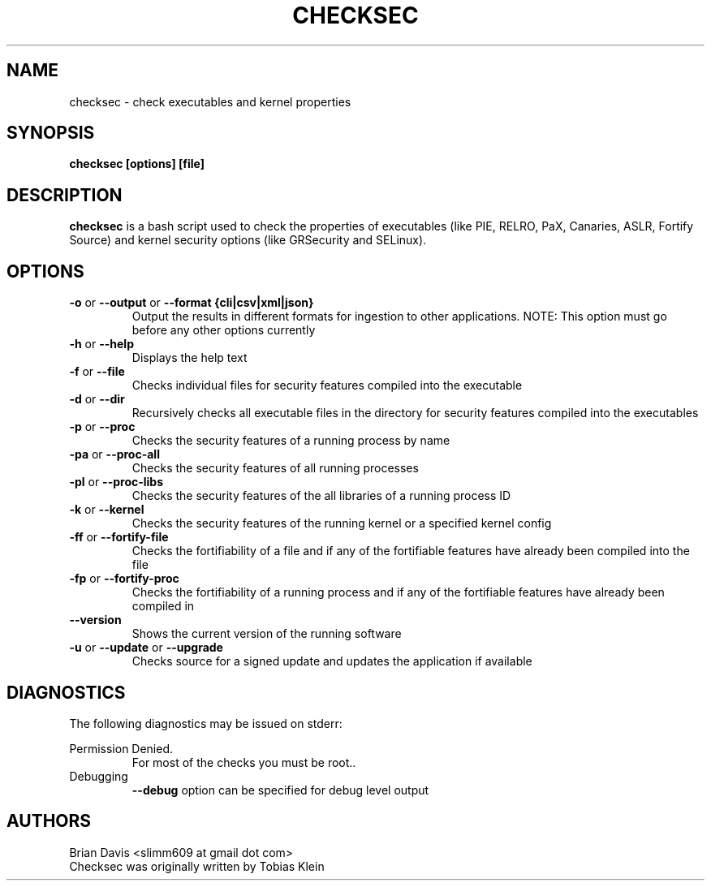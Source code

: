 \" Process this file with
.\" groff -man -Tascii foo.1
.\"
.TH CHECKSEC 1 "FEBURARY 2016" Linux "User Manuals"
.SH NAME
checksec \- check executables and kernel properties
.SH SYNOPSIS
.B checksec [options] [file]
.SH DESCRIPTION
.B checksec
is a bash script used to check the properties of executables 
(like PIE, RELRO, PaX, Canaries, ASLR, Fortify Source) and kernel security 
options (like GRSecurity and SELinux).
.SH OPTIONS
.TP
\fB\-o\fP or \fB\--output\fP or \fB\--format\fP \fB{cli|csv|xml|json}\fP
Output the results in different formats for ingestion to other applications.
NOTE: This option must go before any other options currently
.TP
\fB\-h\fP or \fB\--help\fP
Displays the help text
.TP
\fB\-f\fP or \fB\--file\fP
Checks individual files for security features compiled into the executable
.TP
\fB\-d\fP or \fB\--dir\fP
Recursively checks all executable files in the directory for security features compiled into the executables
.TP
\fB\-p\fP or \fB\--proc\fP
Checks the security features of a running process by name
.TP
\fB\-pa\fP or \fB\--proc-all\fP
Checks the security features of all running processes
.TP
\fB\-pl\fP or \fB\--proc-libs\fP
Checks the security features of the all libraries of a running process ID
.TP
\fB\-k\fP or \fB\--kernel\fP
Checks the security features of the running kernel or a specified kernel config
.TP
\fB\-ff\fP or \fB\--fortify-file\fP
Checks the fortifiability of a file and if any of the fortifiable features have already been compiled into the file
.TP
\fB\-fp\fP or \fB\--fortify-proc\fP
Checks the fortifiability of a running process and if any of the fortifiable features have already been compiled in  
.TP
\fB\--version\fP 
Shows the current version of the running software
.TP
\fB\-u\fP or \fB\--update\fP or \fB\--upgrade\fP
Checks source for a signed update and updates the application if available

.SH DIAGNOSTICS
The following diagnostics may be issued on stderr:
 
Permission Denied.
.RS
For most of the checks you must be root..
.RE
Debugging 
.RS
\fB\--debug\fP option can be specified for debug level output
.SH AUTHORS
Brian Davis <slimm609 at gmail dot com>
.RE
Checksec was originally written by Tobias Klein 
